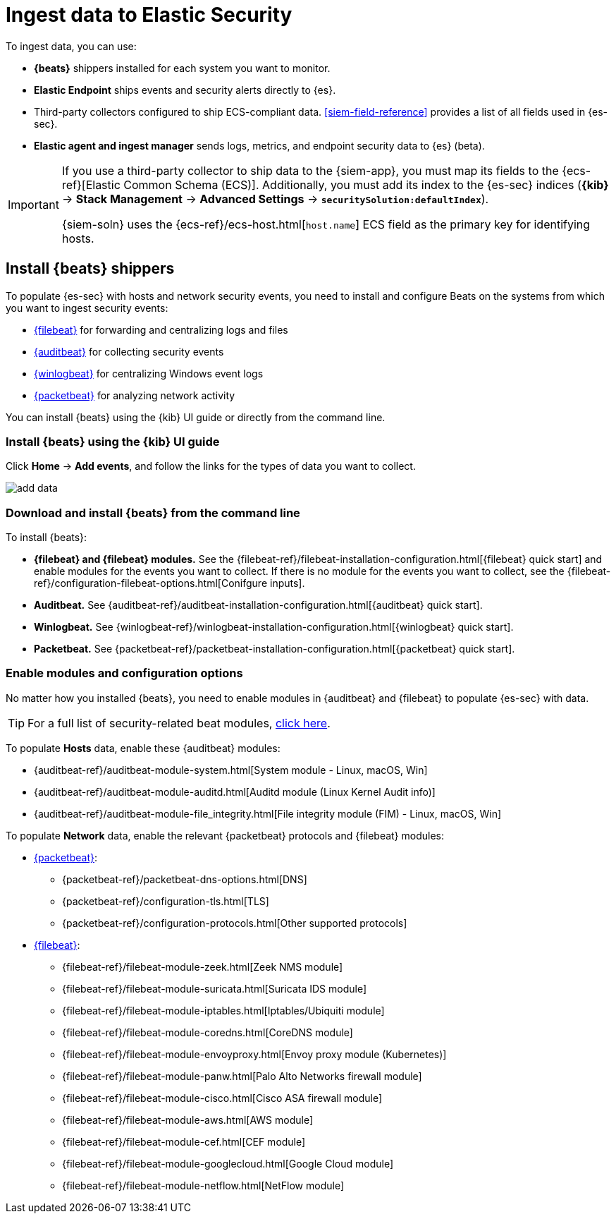 [[ingest-data]]
[chapter]
= Ingest data to Elastic Security

To ingest data, you can use:

* *{beats}* shippers installed for each system you want to monitor.
* *Elastic Endpoint* ships events and security alerts directly to {es}.
* Third-party collectors configured to ship ECS-compliant data.
<<siem-field-reference>> provides a list of all fields used in {es-sec}.
* *Elastic agent and ingest manager* sends logs, metrics, and endpoint security
data to {es} (beta).

[IMPORTANT]
==============
If you use a third-party collector to ship data to the {siem-app}, you must
map its fields to the {ecs-ref}[Elastic Common Schema (ECS)]. Additionally,
you must add its index to the {es-sec} indices (*{kib}* ->
*Stack Management* -> *Advanced Settings* -> *`securitySolution:defaultIndex`*).

{siem-soln} uses the {ecs-ref}/ecs-host.html[`host.name`] ECS field as the
primary key for identifying hosts.
==============

[discrete]
[[install-beats]]
== Install {beats} shippers

To populate {es-sec} with hosts and network security events, you need to install and
configure Beats on the systems from which you want to ingest security events:

* https://www.elastic.co/products/beats/filebeat[{filebeat}] for forwarding and
centralizing logs and files
* https://www.elastic.co/products/beats/auditbeat[{auditbeat}] for collecting security events
* https://www.elastic.co/products/beats/winlogbeat[{winlogbeat}] for centralizing
Windows event logs
* https://www.elastic.co/products/beats/packetbeat[{packetbeat}] for analyzing
network activity

You can install {beats} using the {kib} UI guide or directly from the command line.

[discrete]
=== Install {beats} using the {kib} UI guide

Click *Home* -> *Add events*, and follow the links for the types of data you want to
collect.

[role="screenshot"]
image::images/add-data.png[]

[float]
=== Download and install {beats} from the command line

To install {beats}:

* *{filebeat} and {filebeat} modules.* See the
{filebeat-ref}/filebeat-installation-configuration.html[{filebeat} quick start]
and enable modules for the events you want to collect. If there is no module
for the events you want to collect, see the
{filebeat-ref}/configuration-filebeat-options.html[Conifgure inputs].

* *Auditbeat.* See {auditbeat-ref}/auditbeat-installation-configuration.html[{auditbeat} quick start].

* *Winlogbeat.* See {winlogbeat-ref}/winlogbeat-installation-configuration.html[{winlogbeat} quick start].

* *Packetbeat.* See {packetbeat-ref}/packetbeat-installation-configuration.html[{packetbeat} quick start].

[discrete]
=== Enable modules and configuration options

No matter how you installed {beats}, you need to enable modules in {auditbeat}
and {filebeat} to populate {es-sec} with data.

TIP: For a full list of security-related beat modules,
https://www.elastic.co/integrations?solution=security[click here].

To populate *Hosts* data, enable these {auditbeat} modules:

* {auditbeat-ref}/auditbeat-module-system.html[System module  - Linux, macOS, Win]
* {auditbeat-ref}/auditbeat-module-auditd.html[Auditd module (Linux Kernel Audit info)]
* {auditbeat-ref}/auditbeat-module-file_integrity.html[File integrity module (FIM) - Linux, macOS, Win]


To populate *Network* data, enable the relevant {packetbeat} protocols
and {filebeat} modules:

* https://www.elastic.co/products/beats/packetbeat[{packetbeat}]:
** {packetbeat-ref}/packetbeat-dns-options.html[DNS]
** {packetbeat-ref}/configuration-tls.html[TLS]
** {packetbeat-ref}/configuration-protocols.html[Other supported protocols]
* https://www.elastic.co/products/beats/filebeat[{filebeat}]:
** {filebeat-ref}/filebeat-module-zeek.html[Zeek NMS module]
** {filebeat-ref}/filebeat-module-suricata.html[Suricata IDS module]
** {filebeat-ref}/filebeat-module-iptables.html[Iptables/Ubiquiti module]
** {filebeat-ref}/filebeat-module-coredns.html[CoreDNS module]
** {filebeat-ref}/filebeat-module-envoyproxy.html[Envoy proxy module (Kubernetes)]
** {filebeat-ref}/filebeat-module-panw.html[Palo Alto Networks firewall module]
** {filebeat-ref}/filebeat-module-cisco.html[Cisco ASA firewall module]
** {filebeat-ref}/filebeat-module-aws.html[AWS module]
** {filebeat-ref}/filebeat-module-cef.html[CEF module]
** {filebeat-ref}/filebeat-module-googlecloud.html[Google Cloud module]
** {filebeat-ref}/filebeat-module-netflow.html[NetFlow module]

